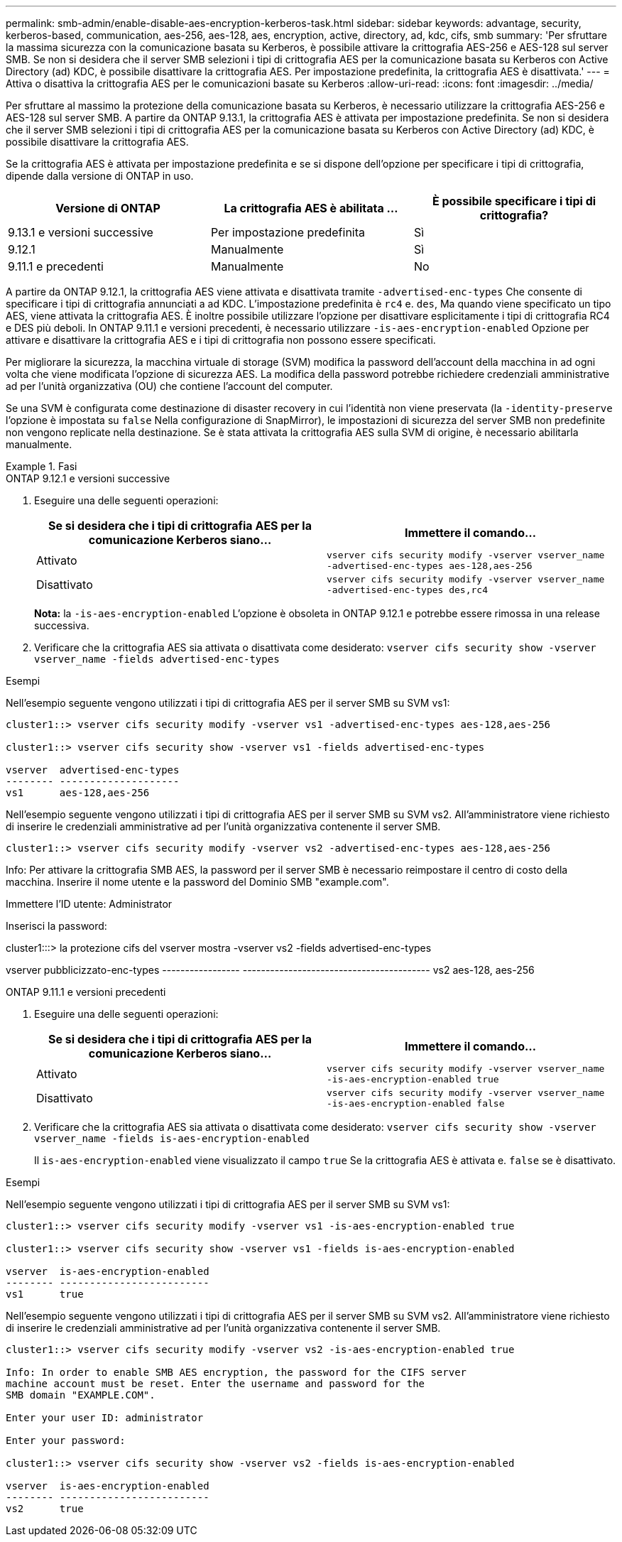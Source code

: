 ---
permalink: smb-admin/enable-disable-aes-encryption-kerberos-task.html 
sidebar: sidebar 
keywords: advantage, security, kerberos-based, communication, aes-256, aes-128, aes, encryption, active, directory, ad, kdc, cifs, smb 
summary: 'Per sfruttare la massima sicurezza con la comunicazione basata su Kerberos, è possibile attivare la crittografia AES-256 e AES-128 sul server SMB. Se non si desidera che il server SMB selezioni i tipi di crittografia AES per la comunicazione basata su Kerberos con Active Directory (ad) KDC, è possibile disattivare la crittografia AES. Per impostazione predefinita, la crittografia AES è disattivata.' 
---
= Attiva o disattiva la crittografia AES per le comunicazioni basate su Kerberos
:allow-uri-read: 
:icons: font
:imagesdir: ../media/


[role="lead"]
Per sfruttare al massimo la protezione della comunicazione basata su Kerberos, è necessario utilizzare la crittografia AES-256 e AES-128 sul server SMB. A partire da ONTAP 9.13.1, la crittografia AES è attivata per impostazione predefinita.  Se non si desidera che il server SMB selezioni i tipi di crittografia AES per la comunicazione basata su Kerberos con Active Directory (ad) KDC, è possibile disattivare la crittografia AES.

Se la crittografia AES è attivata per impostazione predefinita e se si dispone dell'opzione per specificare i tipi di crittografia, dipende dalla versione di ONTAP in uso.

[cols="3"]
|===
| Versione di ONTAP | La crittografia AES è abilitata ... | È possibile specificare i tipi di crittografia? 


| 9.13.1 e versioni successive | Per impostazione predefinita | Sì 


| 9.12.1 | Manualmente | Sì 


| 9.11.1 e precedenti | Manualmente | No 
|===
A partire da ONTAP 9.12.1, la crittografia AES viene attivata e disattivata tramite `-advertised-enc-types` Che consente di specificare i tipi di crittografia annunciati a ad KDC. L'impostazione predefinita è `rc4` e. `des`, Ma quando viene specificato un tipo AES, viene attivata la crittografia AES. È inoltre possibile utilizzare l'opzione per disattivare esplicitamente i tipi di crittografia RC4 e DES più deboli. In ONTAP 9.11.1 e versioni precedenti, è necessario utilizzare `-is-aes-encryption-enabled` Opzione per attivare e disattivare la crittografia AES e i tipi di crittografia non possono essere specificati.

Per migliorare la sicurezza, la macchina virtuale di storage (SVM) modifica la password dell'account della macchina in ad ogni volta che viene modificata l'opzione di sicurezza AES. La modifica della password potrebbe richiedere credenziali amministrative ad per l'unità organizzativa (OU) che contiene l'account del computer.

Se una SVM è configurata come destinazione di disaster recovery in cui l'identità non viene preservata (la `-identity-preserve` l'opzione è impostata su `false` Nella configurazione di SnapMirror), le impostazioni di sicurezza del server SMB non predefinite non vengono replicate nella destinazione. Se è stata attivata la crittografia AES sulla SVM di origine, è necessario abilitarla manualmente.

.Fasi
[role="tabbed-block"]
====
.ONTAP 9.12.1 e versioni successive
--
. Eseguire una delle seguenti operazioni:
+
|===
| Se si desidera che i tipi di crittografia AES per la comunicazione Kerberos siano... | Immettere il comando... 


 a| 
Attivato
 a| 
`vserver cifs security modify -vserver vserver_name -advertised-enc-types aes-128,aes-256`



 a| 
Disattivato
 a| 
`vserver cifs security modify -vserver vserver_name -advertised-enc-types des,rc4`

|===
+
*Nota:* la `-is-aes-encryption-enabled` L'opzione è obsoleta in ONTAP 9.12.1 e potrebbe essere rimossa in una release successiva.

. Verificare che la crittografia AES sia attivata o disattivata come desiderato: `vserver cifs security show -vserver vserver_name -fields advertised-enc-types`


.Esempi
Nell'esempio seguente vengono utilizzati i tipi di crittografia AES per il server SMB su SVM vs1:

[listing]
----
cluster1::> vserver cifs security modify -vserver vs1 -advertised-enc-types aes-128,aes-256

cluster1::> vserver cifs security show -vserver vs1 -fields advertised-enc-types

vserver  advertised-enc-types
-------- --------------------
vs1      aes-128,aes-256
----
Nell'esempio seguente vengono utilizzati i tipi di crittografia AES per il server SMB su SVM vs2. All'amministratore viene richiesto di inserire le credenziali amministrative ad per l'unità organizzativa contenente il server SMB.

[listing]
----
cluster1::> vserver cifs security modify -vserver vs2 -advertised-enc-types aes-128,aes-256
----
Info: Per attivare la crittografia SMB AES, la password per il server SMB
è necessario reimpostare il centro di costo della macchina. Inserire il nome utente e la password del
Dominio SMB "example.com".

Immettere l'ID utente: Administrator

Inserisci la password:

cluster1:::> la protezione cifs del vserver mostra -vserver vs2 -fields advertised-enc-types

vserver pubblicizzato-enc-types
----------------- -----------------------------------------
vs2 aes-128, aes-256

--
.ONTAP 9.11.1 e versioni precedenti
--
. Eseguire una delle seguenti operazioni:
+
|===
| Se si desidera che i tipi di crittografia AES per la comunicazione Kerberos siano... | Immettere il comando... 


 a| 
Attivato
 a| 
`vserver cifs security modify -vserver vserver_name -is-aes-encryption-enabled true`



 a| 
Disattivato
 a| 
`vserver cifs security modify -vserver vserver_name -is-aes-encryption-enabled false`

|===
. Verificare che la crittografia AES sia attivata o disattivata come desiderato: `vserver cifs security show -vserver vserver_name -fields is-aes-encryption-enabled`
+
Il `is-aes-encryption-enabled` viene visualizzato il campo `true` Se la crittografia AES è attivata e. `false` se è disattivato.



.Esempi
Nell'esempio seguente vengono utilizzati i tipi di crittografia AES per il server SMB su SVM vs1:

[listing]
----
cluster1::> vserver cifs security modify -vserver vs1 -is-aes-encryption-enabled true

cluster1::> vserver cifs security show -vserver vs1 -fields is-aes-encryption-enabled

vserver  is-aes-encryption-enabled
-------- -------------------------
vs1      true
----
Nell'esempio seguente vengono utilizzati i tipi di crittografia AES per il server SMB su SVM vs2. All'amministratore viene richiesto di inserire le credenziali amministrative ad per l'unità organizzativa contenente il server SMB.

[listing]
----
cluster1::> vserver cifs security modify -vserver vs2 -is-aes-encryption-enabled true

Info: In order to enable SMB AES encryption, the password for the CIFS server
machine account must be reset. Enter the username and password for the
SMB domain "EXAMPLE.COM".

Enter your user ID: administrator

Enter your password:

cluster1::> vserver cifs security show -vserver vs2 -fields is-aes-encryption-enabled

vserver  is-aes-encryption-enabled
-------- -------------------------
vs2      true
----
--
====